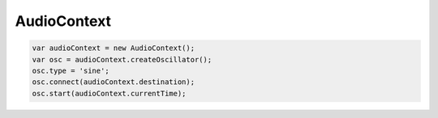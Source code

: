 AudioContext
============

.. code-block:: js

    var audioContext = new AudioContext();
    var osc = audioContext.createOscillator();
    osc.type = 'sine';
    osc.connect(audioContext.destination);
    osc.start(audioContext.currentTime);